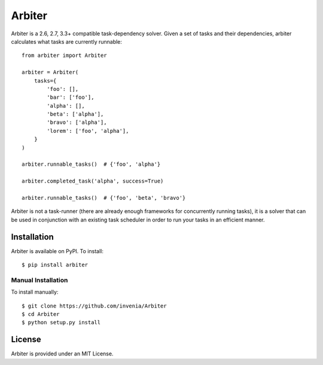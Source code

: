 =======
Arbiter
=======
.. image:: https://travis-ci.org/invenia/Arbiter.svg?branch=master
  :target: https://travis-ci.org/invenia/Arbiter?branch=master
.. image:: https://coveralls.io/repos/invenia/Arbiter/badge.png?branch=master
  :target: https://coveralls.io/r/invenia/Arbiter?branch=master

Arbiter is a 2.6, 2.7, 3.3+ compatible task-dependency solver. Given a set of
tasks and their dependencies, arbiter calculates what tasks are currently
runnable::

    from arbiter import Arbiter

    arbiter = Arbiter(
        tasks={
            'foo': [],
            'bar': ['foo'],
            'alpha': [],
            'beta': ['alpha'],
            'bravo': ['alpha'],
            'lorem': ['foo', 'alpha'],
        }
    )

    arbiter.runnable_tasks()  # {'foo', 'alpha'}

    arbiter.completed_task('alpha', success=True)

    arbiter.runnable_tasks()  # {'foo', 'beta', 'bravo'}

Arbiter is not a task-runner (there are already enough frameworks for
concurrently running tasks), it is a solver that can be used in conjunction
with an existing task scheduler in order to run your tasks in an efficient
manner.

Installation
============
Arbiter is available on PyPI. To install::

    $ pip install arbiter

Manual Installation
-------------------
To install manually::

    $ git clone https://github.com/invenia/Arbiter
    $ cd Arbiter
    $ python setup.py install


License
=======
Arbiter is provided under an MIT License.
